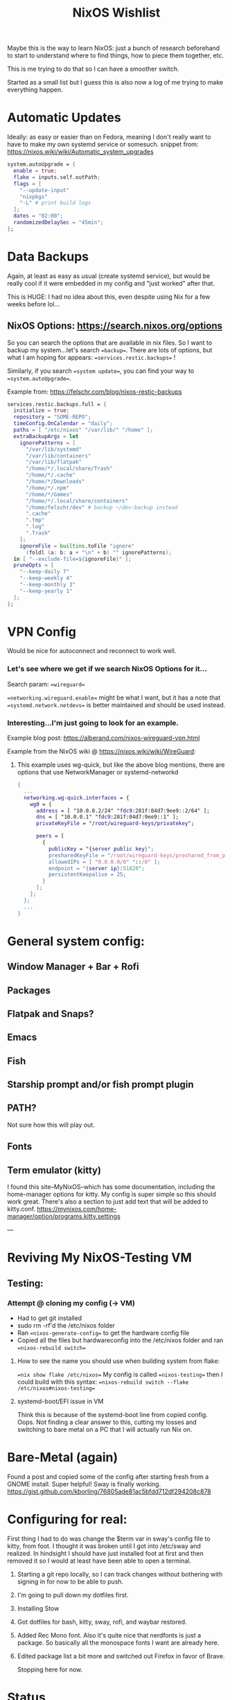 #+title: NixOS Wishlist

Maybe this is the way to learn NixOS: just a bunch of research beforehand to start to understand where to find things, how to piece them together, etc.

This is me trying to do that so I can have a smoother switch.

Started as a small list but I guess this is also now a log of me trying to make everything happen.

* Automatic Updates
Ideally: as easy or easier than on Fedora, meaning I don't really want to have to make my own systemd service or somesuch.
snippet from: https://nixos.wiki/wiki/Automatic_system_upgrades

#+begin_src nix
system.autoUpgrade = {
  enable = true;
  flake = inputs.self.outPath;
  flags = [
    "--update-input"
    "nixpkgs"
    "-L" # print build logs
  ];
  dates = "02:00";
  randomizedDelaySec = "45min";
};
#+end_src

* Data Backups
Again, at least as easy as usual (create systemd service), but would be really cool if it were embedded in my config and "just worked" after that.

This is HUGE: I had no idea about this, even despite using Nix for a few weeks before lol...
** NixOS Options: https://search.nixos.org/options
So you can search the options that are available in nix files. So I want to backup my system...let's search ==backup==. There are lots of options, but what I am hoping for appears: ==services.restic.backups== !

Similarly, if you search ==system update==, you can find your way to ==system.autoUpgrade==.

Example from: https://felschr.com/blog/nixos-restic-backups

#+begin_src nix
services.restic.backups.full = {
  initialize = true;
  repository = "SOME-REPO";
  timeConfig.OnCalendar = "daily";
  paths = [ "/etc/nixos" "/var/lib/" "/home" ];
  extraBackupArgs = let
    ignorePatterns = [
      "/var/lib/systemd"
      "/var/lib/containers"
      "/var/lib/flatpak"
      "/home/*/.local/share/Trash"
      "/home/*/.cache"
      "/home/*/Downloads"
      "/home/*/.npm"
      "/home/*/Games"
      "/home/*/.local/share/containers"
      "/home/felschr/dev" # backup ~/dev-backup instead
      ".cache"
      ".tmp"
      ".log"
      ".Trash"
    ];
    ignoreFile = builtins.toFile "ignore"
      (foldl (a: b: a + "\n" + b) "" ignorePatterns);
  in [ "--exclude-file=${ignoreFile}" ];
  pruneOpts = [
    "--keep-daily 7"
    "--keep-weekly 4"
    "--keep-monthly 3"
    "--keep-yearly 1"
  ];
};

#+end_src

* VPN Config
Would be nice for autoconnect and reconnect to work well.

*** Let's see where we get if we search NixOS Options for it...
Search param: ==wireguard==

==networking.wireguard.enable== might be what I want, but it has a note that ==systemd.network.netdevs== is better maintained and should be used instead.

*** Interesting...I'm just going to look for an example.
Example blog post: https://alberand.com/nixos-wireguard-vpn.html

Example from the NixOS wiki @ https://nixos.wiki/wiki/WireGuard:
**** This example uses wg-quick, but like the above blog mentions, there are options that use NetworkManager or systemd-networkd
#+begin_src nix
{
  ...
  networking.wg-quick.interfaces = {
    wg0 = {
      address = [ "10.0.0.2/24" "fdc9:281f:04d7:9ee9::2/64" ];
      dns = [ "10.0.0.1" "fdc9:281f:04d7:9ee9::1" ];
      privateKeyFile = "/root/wireguard-keys/privatekey";

      peers = [
        {
          publicKey = "{server public key}";
          presharedKeyFile = "/root/wireguard-keys/preshared_from_peer0_key";
          allowedIPs = [ "0.0.0.0/0" "::/0" ];
          endpoint = "{server ip}:51820";
          persistentKeepalive = 25;
        }
      ];
    };
  };
  ...
}
#+end_src
* General system config:
** Window Manager + Bar + Rofi
** Packages
** Flatpak and Snaps?
** Emacs
** Fish
** Starship prompt and/or fish prompt plugin
** PATH?
Not sure how this will play out.
** Fonts
** Term emulator (kitty)
I found this site--MyNixOS--which has some documentation, including the home-manager options for kitty.
My config is super simple so this should work great. There's also a section to just add text that will be added to kitty.conf.
https://mynixos.com/home-manager/option/programs.kitty.settings

---

* Reviving My NixOS-Testing VM
** Testing:
*** Attempt @ cloning my config (-> VM)
- Had to get git installed
- sudo rm -rf'd the /etc/nixos folder
- Ran ==nixos-generate-config== to get the hardware config file
- Copied all the files but hardwareconfig into the /etc/nixos folder and ran ==nixos-rebuild switch==

**** How to see the name you should use when building system from flake:
==nix show flake /etc/nixos==
My config is called ==nixos-testing==
then I could build with this syntax: ==nixos-rebuild switch --flake /etc/nixos#nixos-testing==

**** systemd-boot/EFI issue in VM
Think this is because of the systemd-boot line from copied config. Oops. Not finding a clear answer to this, cutting my losses and switching to bare metal on a PC that I will actually run Nix on.

* Bare-Metal (again)
Found a post and copied some of the config after starting fresh from a GNOME install.
Super helpful! Sway is finally working. https://gist.github.com/kborling/76805ade81ac5bfdd712df294208c878

* Configuring for real:
First thing I had to do was change the $term var in sway's config file to kitty, from foot. I thought it was broken until I got into /etc/sway and realized. In hindsight I should have just installed foot at first and then removed it so I would at least have been able to open a terminal.
1. Starting a git repo locally, so I can track changes without bothering with signing in for now to be able to push.
2. I'm going to pull down my dotfiles first.
3. Installing Stow
4. Got dotfiles for bash, kitty, sway, rofi, and waybar restored.
5. Added Rec Mono font. Also it's quite nice that nerdfonts is just a package. So basically all the monospace fonts I want are already here.
6. Edited package list a bit more and switched out Firefox in favor of Brave.

   Stopping here for now.

* Status
** Update 2024-06-08
Kind of starting over with the standard config here: https://github.com/Misterio77/nix-starter-configs/blob/main/standard/nixos/configuration.nix

*** Next steps:
**** TODO Install Emacs + Configure
This is a big one.
Have seen advice to just install it and use doom script imperatively later.
Added emacs to my package list...unsure about doom part still. I am going to proceed with home-manager first.
*I can enable programs.emacs and services.emacs via HomeManager*
**** TODO Config for laptop and desktop
The most sane way to do this for me feels like: just configure them separately using a similar base, then i can 'factor out' the common stuff and merge them. Otherwise it's just another big question that I have to look into rather than just getting started again.
**** TODO Configure Fish as Interactive Shell
This I did by using the users.users.gigi.shell option:
=shell = pkgs.fish;=
**** TODO Auto-system/package updates
https://search.nixos.org/options?channel=23.11&show=system.autoUpgrade.enable&from=0&size=50&sort=relevance&type=packages&query=system+upgrade
searching the options...there's a channel option. I should set this to unstable, but I want to also /install/ from unstable too.
**** TODO Enable Home Manager/Switch from configuration.nix to starter config
Interestingly I am back to the channel problem. I have to enable a repo as a channel with the name home-manager..hm.
So I have to figure out how to declare both =nixpkgs unstable= and =home-manager= channels
- Managed to do the home-manager one.
Don't know how I'm supposed to know the state version used unless i use 23.11, so I'm using that one.
Does home-manager replace users.users.gigi? No idea.

***** Okay, starting overish cause I am confused.
Goal/method: enable Home-manager as a NixOS module. So I must do this: https://nix-community.github.io/home-manager/index.xhtml#sec-install-nixos-module
AND because I want/need to use flakes, I will also do this: https://discourse.nixos.org/t/set-up-nixos-home-manager-via-flake/29710/2

I found a blog post and I guess I kind of have to do this? Which might mean that I can set up channels, or at least inputs for my setup declaratively? I think I will still set the channels with the commands. Something to ask about--what's the best practice.
#+begin_src nix
inputs = {
  nixpkgs.url = "github:nixos/nixpkgs/nixos-unstable";
  home-manager.url = "github:nix-community/home-manager";
  home-manager.inputs.nixpkgs.follows = "nixpkgs";
};
#+end_src
https://drakerossman.com/blog/how-to-add-home-manager-to-nixos#how-to-add-home-manager-to-your-system
⬆️ this is where the discourse link above comes in. instead of declaring  homemanager stuff in flake.nix directly, I can use this line to declare it in a home.nix file instead.
=home-manager.users.jdoe = import ./home.nix;=
I now feel like the best thing to do may be to just start with the 'standard' config here: https://github.com/Misterio77/nix-starter-configs/blob/main/standard/nixos/configuration.nix

**** TODO Configure VPN Autoconnect/Auto-reconnect
ensureProfiles might be the way: https://nixos.org/manual/nixos/stable/options#opt-networking.networkmanager.ensureProfiles.profiles
**** KILL Switch to unstable channel
Normal way: (see examples) https://nix.dev/manual/nix/2.22/command-ref/nix-channel
Declarative: Oddly, it's not that easy to just declare the channel you wnat to use. There's a SO post explaining something that worked though. Question https://stackoverflow.com/questions/48831392/how-to-add-nixos-unstable-channel-declaratively-in-configuration-nix
- I am going to leave this for now, but I need to use:
  - nixpkgs unstable
  - nixos unstable

**** TODO Improve Sway Config
Currently I have to log into a tty and then manually start sway.
***** I would like a greeter + autostart.
***** I have no idea if swayidle works rn.
***** Swaylock is fine for now but I would prefer either something else or to customize it so it isn't blinding white lol
***** Sway windows have no gaps. That's not how it is on my laptop so it's something to look into.
**** TODO Install Zig?
Nvim complained about not having a C compiler, installing zig is usually my move lol.
**** KILL Set Brave as default browser?
Appears to be something I need Home Manager for.
Might actually switch back to FF if it has a better configuration story, which it looks like it does on Nix/Home Manager.
**** TODO Install More Programs (potentially more complex)
- Docker
- VS Code
- Logseq
- Freetube
- Bitwarden
- 1Password
  + 1Password CLI/SSH AgentVagrant
**** HOLD Install Vagrant...can I customize the provider (vmware?)
**** HOLD Install Docker
**** TODO Set up restic backups
**** TODO Install More Utils
- Programs like ==locate== aren't present on the system, maybe I have to install coreutils?

**** TODO Wallpaper?
Find a way to get a decent wallpaper automatically configured.
Probly need home manager.
example:
https://github.com/nmasur/dotfiles/blob/b282e76be4606d9f2fecc06d2dc8e58d5e3514be/flake.nix#L38-L42

**** TODO Set Kitty theme
Home manager again: =programs.kitty.theme=
**** TODO Flakes for specific programs:
- firefox
- fish
- nvim
- emacs?
- kitty
- sway
**** TODO SSH config
* Roadmap
Start with HM and flakes right off the bat. Document what i think is the easiest path and what i learn in here...then clean up and produce a coherent version of this document

---
* Documentation/Blog Posts
I think there are a few main things:
- I would like to show a full diff of what i'm discussing adding each time somehow
- nix-shell for access to vim early on
- Explain config file format/lang
- Enable flakes and home manager first, go from there

---

* Install Notes
** Choices:
I'm going to use Budgie on my desktop since I like it, and I will keep my laptop on Sway.
Desktop first.
** Steps:
*** Run thru install
*** Use nix-shell to get access to vim for easier config on sway/minimal install
*** Init starter config

